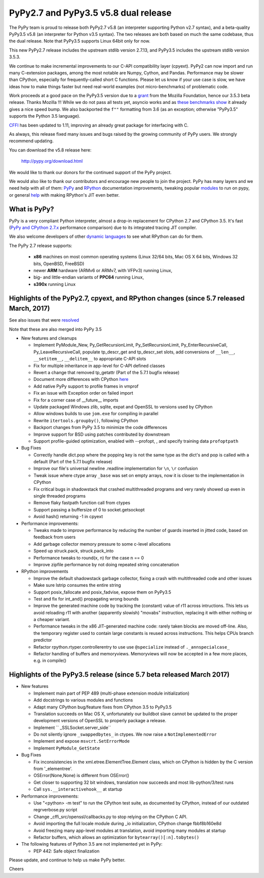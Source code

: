 =====================================
PyPy2.7 and PyPy3.5 v5.8 dual release
=====================================

The PyPy team is proud to release both PyPy2.7 v5.8 (an interpreter supporting
Python v2.7 syntax), and a beta-quality PyPy3.5 v5.8 (an interpreter for Python
v3.5 syntax). The two releases are both based on much the same codebase, thus
the dual release.  Note that PyPy3.5 supports Linux 64bit only for now. 

This new PyPy2.7 release includes the upstream stdlib version 2.7.13, and
PyPy3.5 includes the upstream stdlib version 3.5.3.

We continue to make incremental improvements to our C-API
compatibility layer (cpyext). PyPy2 can now import and run many C-extension
packages, among the most notable are Numpy, Cython, and Pandas. Performance may
be slower than CPython, especially for frequently-called short C functions.
Please let us know if your use case is slow, we have ideas how to make things
faster but need real-world examples (not micro-benchmarks) of problematic code.

Work proceeds at a good pace on the PyPy3.5
version due to a grant_ from the Mozilla Foundation, hence our 3.5.3 beta
release. Thanks Mozilla !!! While we do not pass all tests yet, asyncio works and
as `these benchmarks show`_ it already gives a nice speed bump.
We also backported the ``f""`` formatting from 3.6 (as an exception; otherwise
"PyPy3.5" supports the Python 3.5 language).

CFFI_ has been updated to 1.11, improving an already great package for
interfacing with C.

As always, this release fixed many issues and bugs raised by the
growing community of PyPy users. We strongly recommend updating.

You can download the v5.8 release here:

    http://pypy.org/download.html

We would like to thank our donors for the continued support of the PyPy
project.

We would also like to thank our contributors and
encourage new people to join the project. PyPy has many
layers and we need help with all of them: `PyPy`_ and `RPython`_ documentation
improvements, tweaking popular `modules`_ to run on pypy, or general `help`_
with making RPython's JIT even better.

.. _CFFI: https://cffi.readthedocs.io/en/latest/whatsnew.html
.. _grant: https://morepypy.blogspot.com/2016/08/pypy-gets-funding-from-mozilla-for.html
.. _`PyPy`: index.html
.. _`RPython`: https://rpython.readthedocs.org
.. _`modules`: project-ideas.html#make-more-python-modules-pypy-friendly
.. _`help`: project-ideas.html
.. _`these benchmarks show`: https://morepypy.blogspot.com/2017/03/async-http-benchmarks-on-pypy3.html

What is PyPy?
=============

PyPy is a very compliant Python interpreter, almost a drop-in replacement for
CPython 2.7 and CPython 3.5. It's fast (`PyPy and CPython 2.7.x`_ performance comparison)
due to its integrated tracing JIT compiler.

We also welcome developers of other `dynamic languages`_ to see what RPython
can do for them.

The PyPy 2.7 release supports: 

  * **x86** machines on most common operating systems
    (Linux 32/64 bits, Mac OS X 64 bits, Windows 32 bits, OpenBSD, FreeBSD)
  
  * newer **ARM** hardware (ARMv6 or ARMv7, with VFPv3) running Linux,
  
  * big- and little-endian variants of **PPC64** running Linux,

  * **s390x** running Linux

.. _`PyPy and CPython 2.7.x`: http://speed.pypy.org
.. _`dynamic languages`: http://rpython.readthedocs.io/en/latest/examples.html

Highlights of the PyPy2.7, cpyext, and RPython changes (since 5.7 released March, 2017)
=======================================================================================

See also issues that were resolved_

Note that these are also merged into PyPy 3.5

* New features and cleanups

  * Implement PyModule_New, Py_GetRecursionLimit, Py_SetRecursionLimit,
    Py_EnterRecursiveCall, Py_LeaveRecursiveCall, populate tp_descr_get and
    tp_descr_set slots,
    add conversions of ``__len__``, ``__setitem__``, ``__delitem__`` to
    appropriate C-API slots
  * Fix for multiple inheritance in app-level for C-API defined classes
  * Revert a change that removed tp_getattr (Part of the 5.7.1 bugfix release)
  * Document more differences with CPython here_
  * Add native PyPy support to profile frames in vmprof
  * Fix an issue with Exception order on failed import
  * Fix for a corner case of __future__ imports
  * Update packaged Windows zlib, sqlite, expat and OpenSSL to versions used
    by CPython
  * Allow windows builds to use ``jom.exe`` for compiling in parallel
  * Rewrite ``itertools.groupby()``, following CPython
  * Backport changes from PyPy 3.5 to minimize the code differences
  * Improve support for BSD using patches contributed by downstream
  * Support profile-guided optimization, enabled with --profopt, , and
    specify training data ``profoptpath``

* Bug Fixes 

  * Correctly handle dict.pop where the popping key is not the same type as the
    dict's and pop is called with a default (Part of the 5.7.1 bugfix release)
  * Improve our file's universal newline .readline implementation for
    ``\n``, ``\r`` confusion
  * Tweak issue where ctype array ``_base`` was set on empty arrays, now it
    is closer to the implementation in CPython
  * Fix critical bugs in shadowstack that crashed multithreaded programs and
    very rarely showed up even in single threaded programs
  * Remove flaky fastpath function call from ctypes
  * Support passing a buffersize of 0 to socket.getsockopt
  * Avoid hash() returning -1 in cpyext

* Performance improvements:

  * Tweaks made to improve performance by reducing the number of guards
    inserted in jitted code, based on feedback from users
  * Add garbage collector memory pressure to some c-level allocations
  * Speed up struck.pack, struck.pack_into
  * Performance tweaks to round(x, n) for the case n == 0
  * Improve zipfile performance by not doing repeated string concatenation

* RPython improvements

  * Improve the default shadowstack garbage collector, fixing a crash with
    multithreaded code and other issues
  * Make sure lstrip consumes the entire string
  * Support posix_fallocate and posix_fadvise, expose them on PyPy3.5
  * Test and fix for int_and() propagating wrong bounds
  * Improve the generated machine code by tracking the (constant) value of
    r11 across intructions.  This lets us avoid reloading r11 with another
    (apparently slowish) "movabs" instruction, replacing it with either
    nothing or a cheaper variant.
  * Performance tweaks in the x86 JIT-generated machine code: rarely taken
    blocks are moved off-line.  Also, the temporary register used to contain
    large constants is reused across instructions. This helps CPUs branch
    predictor
  * Refactor rpython.rtyper.controllerentry to use use ``@specialize`` instead
    of ``._annspecialcase_``
  * Refactor handling of buffers and memoryviews. Memoryviews will now be
    accepted in a few more places, e.g. in compile()


.. _here: http://rpython.readthedocs.io/en/latest/cpython_differences.html

Highlights of the PyPy3.5 release (since 5.7 beta released March 2017)
======================================================================

* New features

  * Implement main part of PEP 489 (multi-phase extension module initialization)
  * Add docstrings to various modules and functions
  * Adapt many CPython bug/feature fixes from CPython 3.5 to PyPy3.5
  * Translation succeeds on Mac OS X, unfortunately our buildbot slave cannot
    be updated to the proper development versions of OpenSSL to properly
    package a release.
  * Implement `` _SSLSocket.server_side``
  * Do not silently ignore ``_swappedbytes_`` in ctypes. We now raise a
    ``NotImplementedError``
  * Implement and expose ``msvcrt.SetErrorMode``
  * Implement ``PyModule_GetState``

* Bug Fixes

  * Fix inconsistencies in the xml.etree.ElementTree.Element class, which on
    CPython is hidden by the C version from '_elementree'.
  * OSError(None,None) is different from OSError()
  * Get closer to supporting 32 bit windows, translation now succeeds and most
    lib-python/3/test runs
  * Call ``sys.__interactivehook__`` at startup

* Performance improvements:

  * Use "<python> -m test" to run the CPython test suite, as documented by CPython,
    instead of our outdated regrverbose.py script
  * Change _cffi_src/openssl/callbacks.py to stop relying on the CPython C API.
  * Avoid importing the full locale module during _io initialization, 
    CPython change fbbf8b160e8d
  * Avoid freezing many app-level modules at translation, avoid importing many
    modules at startup
  * Refactor buffers, which allows an optimization for 
    ``bytearray()[:n].tobytes()``

* The following features of Python 3.5 are not implemented yet in PyPy:

  * PEP 442: Safe object finalization

.. _resolved: whatsnew-pypy2-5.8.0.html

Please update, and continue to help us make PyPy better.

Cheers
